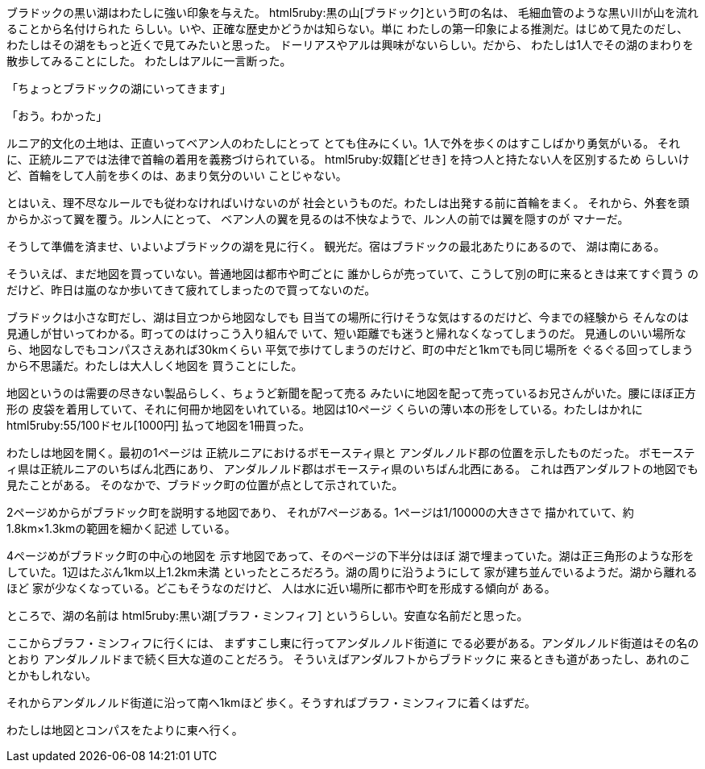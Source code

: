 ブラドックの黒い湖はわたしに強い印象を与えた。
html5ruby:黒の山[ブラドック]という町の名は、
毛細血管のような黒い川が山を流れることから名付けられた
らしい。いや、正確な歴史かどうかは知らない。単に
わたしの第一印象による推測だ。はじめて見たのだし、
わたしはその湖をもっと近くで見てみたいと思った。
ドーリアスやアルは興味がないらしい。だから、
わたしは1人でその湖のまわりを散歩してみることにした。
わたしはアルに一言断った。

「ちょっとブラドックの湖にいってきます」

「おう。わかった」

ルニア的文化の土地は、正直いってベアン人のわたしにとって
とても住みにくい。1人で外を歩くのはすこしばかり勇気がいる。
それに、正統ルニアでは法律で首輪の着用を義務づけられている。
html5ruby:奴籍[どせき] を持つ人と持たない人を区別するため
らしいけど、首輪をして人前を歩くのは、あまり気分のいい
ことじゃない。

とはいえ、理不尽なルールでも従わなければいけないのが
社会というものだ。わたしは出発する前に首輪をまく。
それから、外套を頭からかぶって翼を覆う。ルン人にとって、
ベアン人の翼を見るのは不快なようで、ルン人の前では翼を隠すのが
マナーだ。

そうして準備を済ませ、いよいよブラドックの湖を見に行く。
観光だ。宿はブラドックの最北あたりにあるので、
湖は南にある。

そういえば、まだ地図を買っていない。普通地図は都市や町ごとに
誰かしらが売っていて、こうして別の町に来るときは来てすぐ買う
のだけど、昨日は嵐のなか歩いてきて疲れてしまったので買ってないのだ。

ブラドックは小さな町だし、湖は目立つから地図なしでも
目当ての場所に行けそうな気はするのだけど、今までの経験から
そんなのは見通しが甘いってわかる。町ってのはけっこう入り組んで
いて、短い距離でも迷うと帰れなくなってしまうのだ。
見通しのいい場所なら、地図なしでもコンパスさえあれば30kmくらい
平気で歩けてしまうのだけど、町の中だと1kmでも同じ場所を
ぐるぐる回ってしまうから不思議だ。わたしは大人しく地図を
買うことにした。

地図というのは需要の尽きない製品らしく、ちょうど新聞を配って売る
みたいに地図を配って売っているお兄さんがいた。腰にほぼ正方形の
皮袋を着用していて、それに何冊か地図をいれている。地図は10ページ
くらいの薄い本の形をしている。わたしはかれに
html5ruby:55/100ドセル[1000円] 払って地図を1冊買った。

わたしは地図を開く。最初の1ページは
正統ルニアにおけるボモースティ県と
アンダルノルド郡の位置を示したものだった。
ボモースティ県は正統ルニアのいちばん北西にあり、
アンダルノルド郡はボモースティ県のいちばん北西にある。
これは西アンダルフトの地図でも見たことがある。
そのなかで、ブラドック町の位置が点として示されていた。

2ページめからがブラドック町を説明する地図であり、
それが7ページある。1ページは1/10000の大きさで
描かれていて、約1.8km×1.3kmの範囲を細かく記述
している。

4ページめがブラドック町の中心の地図を
示す地図であって、そのページの下半分はほぼ
湖で埋まっていた。湖は正三角形のような形を
していた。1辺はたぶん1km以上1.2km未満
といったところだろう。湖の周りに沿うようにして
家が建ち並んでいるようだ。湖から離れるほど
家が少なくなっている。どこもそうなのだけど、
人は水に近い場所に都市や町を形成する傾向が
ある。

ところで、湖の名前は html5ruby:黒い湖[ブラフ・ミンフィフ]
というらしい。安直な名前だと思った。

ここからブラフ・ミンフィフに行くには、
まずすこし東に行ってアンダルノルド街道に
でる必要がある。アンダルノルド街道はその名のとおり
アンダルノルドまで続く巨大な道のことだろう。
そういえばアンダルフトからブラドックに
来るときも道があったし、あれのことかもしれない。

それからアンダルノルド街道に沿って南へ1kmほど
歩く。そうすればブラフ・ミンフィフに着くはずだ。

わたしは地図とコンパスをたよりに東へ行く。

// それから通って…
// ブラフ・ミンフィフは透き通っていた。
// 「どうしてこんなに透き通っているんですか？」
// ……
// だららららららら


// 正統ルニアには都市が672ある
// ブラドックは4km x 4kmの大きさ

////
わたしは地図を開く。地図のページは1枚
1枚がすごく薄い紙で、めくりにくい。ページが風に
めくられないように慎重におさえつつめくる。

「えっと、ボモースティ県のアンダルノルド群のブラドック町だよね……
ボモースティ県が300ページくらいから始まっているから……このあたりかな」

何回かページをめくってブラドックを見つける。
ちなみにこの地図は1ページが約1.8km×1.3kmの大きさなのだけど、
////

